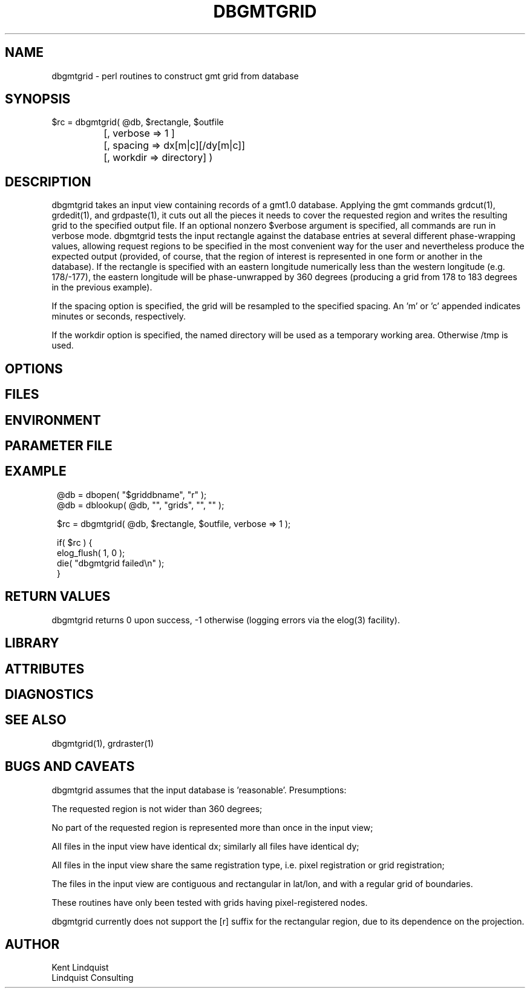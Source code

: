 .TH DBGMTGRID 3 "$Date$"
.SH NAME
dbgmtgrid \- perl routines to construct gmt grid from database
.SH SYNOPSIS
.nf
$rc = dbgmtgrid( @db, $rectangle, $outfile
		      [, verbose => 1 ]
		      [, spacing => dx[m|c][/dy[m|c]]
		      [, workdir => directory] )
.fi
.SH DESCRIPTION
dbgmtgrid takes an input view containing records of a gmt1.0 database. 
Applying the gmt commands grdcut(1), grdedit(1), and grdpaste(1), it cuts out 
all the pieces it needs to cover the requested region and writes the 
resulting grid to the specified output file. If an optional nonzero $verbose
argument is specified, all commands are run in verbose mode. dbgmtgrid 
tests the input rectangle against the database entries at several different
phase-wrapping values, allowing request regions to be specified in the 
most convenient way for the user and nevertheless produce the expected 
output (provided, of course, that the region of interest is represented 
in one form or another in the database). If the rectangle is specified 
with an eastern longitude numerically less than the western longitude
(e.g. 178/-177), the eastern longitude will be phase-unwrapped by 360
degrees (producing a grid from 178 to 183 degrees in the previous example).

If the spacing option is specified, the grid will be resampled to the 
specified spacing. An 'm' or 'c' appended indicates minutes or seconds, 
respectively.

If the workdir option is specified, the named directory will be used 
as a temporary working area. Otherwise /tmp is used. 
.SH OPTIONS
.SH FILES
.SH ENVIRONMENT
.SH PARAMETER FILE
.SH EXAMPLE
.ft CW
.in 2c
.nf
@db = dbopen( "$griddbname", "r" );
@db = dblookup( @db, "", "grids", "", "" );

$rc = dbgmtgrid( @db, $rectangle, $outfile, verbose => 1 );

if( $rc ) {
        elog_flush( 1, 0 );
        die( "dbgmtgrid failed\\n" );
}
.fi
.in
.ft R
.SH RETURN VALUES
dbgmtgrid returns 0 upon success, -1 otherwise (logging errors 
via the elog(3) facility).
.SH LIBRARY
.SH ATTRIBUTES
.SH DIAGNOSTICS
.SH "SEE ALSO"
.nf
dbgmtgrid(1), grdraster(1)
.fi
.SH "BUGS AND CAVEATS"
dbgmtgrid assumes that the input database is 'reasonable'. Presumptions:

The requested region is not wider than 360 degrees;

No part of the requested region is represented more than once 
in the input view;

All files in the input view have identical dx; similarly all files 
have identical dy;

All files in the input view share the same registration type, i.e. 
pixel registration or grid registration;

The files in the input view are contiguous and rectangular in lat/lon,
and with a regular grid of boundaries.

These routines have only been tested with grids having pixel-registered nodes.

dbgmtgrid currently does not support the [r] suffix for the rectangular 
region, due to its dependence on the projection.
.SH AUTHOR
.nf
Kent Lindquist
Lindquist Consulting
.fi
.\" $Id$
